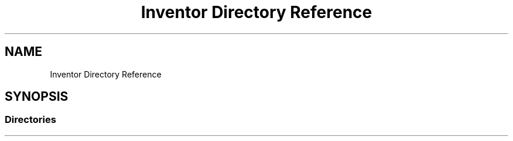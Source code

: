 .TH "Inventor Directory Reference" 3 "Sun May 28 2017" "Version 4.0.0a" "Coin" \" -*- nroff -*-
.ad l
.nh
.SH NAME
Inventor Directory Reference
.SH SYNOPSIS
.br
.PP
.SS "Directories"

.in +1c
.in -1c
